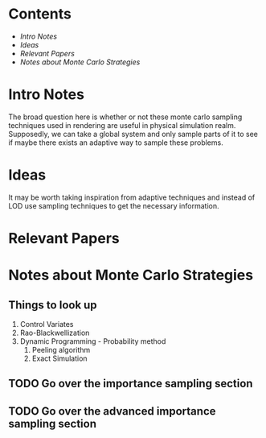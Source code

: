 * Contents
  - [[Intro Notes]]
  - [[Ideas]]
  - [[Relevant Papers]]
  - [[Notes about Monte Carlo Strategies]]

* Intro Notes
  The broad question here is whether or not these monte carlo sampling techniques used in rendering are useful in physical simulation realm.
  Supposedly, we can take a global system and only sample parts of it to see if maybe there exists an adaptive way to sample these problems.

* Ideas
  It may be worth taking inspiration from adaptive techniques and instead of LOD use sampling techniques to get the necessary information.

* Relevant Papers

* Notes about Monte Carlo Strategies
** Things to look up
  1. Control Variates
  2. Rao-Blackwellization
  3. Dynamic Programming - Probability method
     1. Peeling algorithm
     2. Exact Simulation
** TODO Go over the importance sampling section
** TODO Go over the advanced importance sampling section
